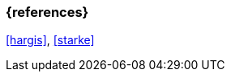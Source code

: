 === {references}

<<hargis>>, <<starke>>

// tag::DE[]
// silence asciidoctor warnings
// end::DE[]
// tag::EN[]
// silence asciidoctor warnings
// end::EN[]
